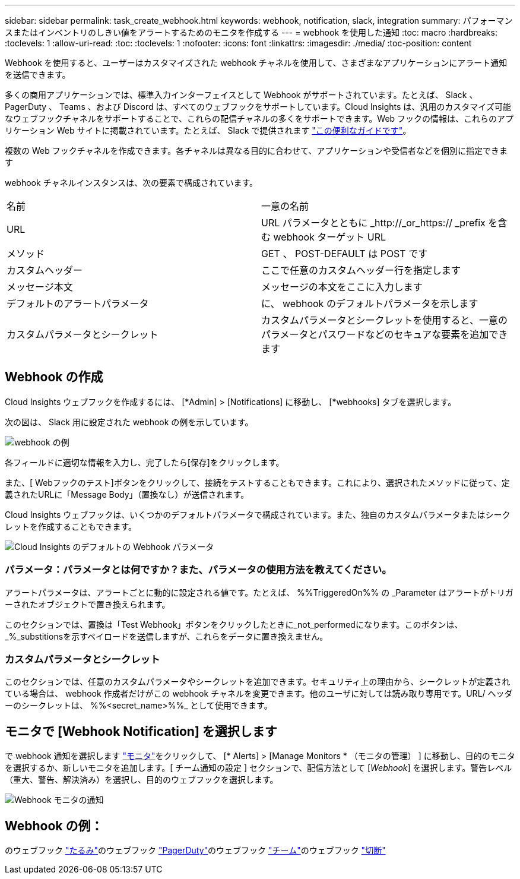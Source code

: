 ---
sidebar: sidebar 
permalink: task_create_webhook.html 
keywords: webhook, notification, slack, integration 
summary: パフォーマンスまたはインベントリのしきい値をアラートするためのモニタを作成する 
---
= webhook を使用した通知
:toc: macro
:hardbreaks:
:toclevels: 1
:allow-uri-read: 
:toc: 
:toclevels: 1
:nofooter: 
:icons: font
:linkattrs: 
:imagesdir: ./media/
:toc-position: content


[role="lead"]
Webhook を使用すると、ユーザーはカスタマイズされた webhook チャネルを使用して、さまざまなアプリケーションにアラート通知を送信できます。

多くの商用アプリケーションでは、標準入力インターフェイスとして Webhook がサポートされています。たとえば、 Slack 、 PagerDuty 、 Teams 、および Discord は、すべてのウェブフックをサポートしています。Cloud Insights は、汎用のカスタマイズ可能なウェブフックチャネルをサポートすることで、これらの配信チャネルの多くをサポートできます。Web フックの情報は、これらのアプリケーション Web サイトに掲載されています。たとえば、 Slack で提供されます link:https://api.slack.com/messaging/webhooks["この便利なガイドです"]。

複数の Web フックチャネルを作成できます。各チャネルは異なる目的に合わせて、アプリケーションや受信者などを個別に指定できます

webhook チャネルインスタンスは、次の要素で構成されています。

|===


| 名前 | 一意の名前 


| URL | URL パラメータとともに _http://_or_https:// _prefix を含む webhook ターゲット URL 


| メソッド | GET 、 POST-DEFAULT は POST です 


| カスタムヘッダー | ここで任意のカスタムヘッダー行を指定します 


| メッセージ本文 | メッセージの本文をここに入力します 


| デフォルトのアラートパラメータ | に、 webhook のデフォルトパラメータを示します 


| カスタムパラメータとシークレット | カスタムパラメータとシークレットを使用すると、一意のパラメータとパスワードなどのセキュアな要素を追加できます 
|===


== Webhook の作成

Cloud Insights ウェブフックを作成するには、 [*Admin] > [Notifications] に移動し、 [*webhooks] タブを選択します。

次の図は、 Slack 用に設定された webhook の例を示しています。

image:Webhook_Example_Slack.png["webhook の例"]

各フィールドに適切な情報を入力し、完了したら[保存]をクリックします。

また、[ Webフックのテスト]ボタンをクリックして、接続をテストすることもできます。これにより、選択されたメソッドに従って、定義されたURLに「Message Body」（置換なし）が送信されます。

Cloud Insights ウェブフックは、いくつかのデフォルトパラメータで構成されています。また、独自のカスタムパラメータまたはシークレットを作成することもできます。

image:Webhook_Default_Parameters.png["Cloud Insights のデフォルトの Webhook パラメータ"]



=== パラメータ：パラメータとは何ですか？また、パラメータの使用方法を教えてください。

アラートパラメータは、アラートごとに動的に設定される値です。たとえば、 %%TriggeredOn%% の _Parameter はアラートがトリガーされたオブジェクトで置き換えられます。

このセクションでは、置換は「Test Webhook」ボタンをクリックしたときに_not_performedになります。このボタンは、_%_substitionsを示すペイロードを送信しますが、これらをデータに置き換えません。



=== カスタムパラメータとシークレット

このセクションでは、任意のカスタムパラメータやシークレットを追加できます。セキュリティ上の理由から、シークレットが定義されている場合は、 webhook 作成者だけがこの webhook チャネルを変更できます。他のユーザに対しては読み取り専用です。URL/ ヘッダーのシークレットは、 %%<secret_name>%%_ として使用できます。



== モニタで [Webhook Notification] を選択します

で webhook 通知を選択します link:task_create_monitor.html#creating-a-monitor["モニタ"]をクリックして、 [* Alerts] > [Manage Monitors * （モニタの管理） ] に移動し、目的のモニタを選択するか、新しいモニタを追加します。[ チーム通知の設定 ] セクションで、配信方法として [_Webhook_] を選択します。警告レベル（重大、警告、解決済み）を選択し、目的のウェブフックを選択します。

image:Webhook_Monitor_Notify.png["Webhook モニタの通知"]



== Webhook の例：

のウェブフック link:task_webhook_example_slack.html["たるみ"]のウェブフック link:task_webhook_example_pagerduty.html["PagerDuty"]のウェブフック link:task_webhook_example_teams.html["チーム"]のウェブフック link:task_webhook_example_discord.html["切断"]
